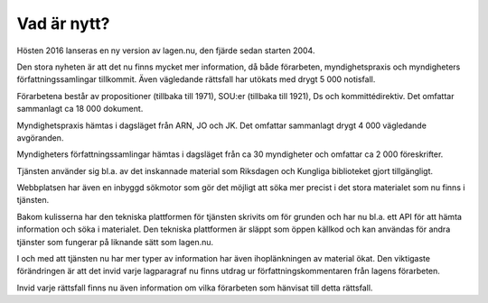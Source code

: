 Vad är nytt?
============

Hösten 2016 lanseras en ny version av lagen.nu, den fjärde sedan starten 2004. 

Den stora nyheten är att det nu finns mycket mer information, då både förarbeten,
myndighetspraxis och myndigheters författningssamlingar tillkommit. Även vägledande 
rättsfall har utökats med drygt 5 000 notisfall.

Förarbetena består av propositioner (tillbaka till 1971), SOU:er
(tillbaka till 1921), Ds och kommittédirektiv. Det omfattar sammanlagt
ca 18 000 dokument.

Myndighetspraxis hämtas i dagsläget från ARN, JO och JK. Det omfattar sammanlagt drygt
4 000 vägledande avgöranden.

Myndigheters författningssamlingar hämtas i dagsläget från ca 30
myndigheter och omfattar ca 2 000 föreskrifter.

Tjänsten använder sig bl.a. av det inskannade material som Riksdagen och Kungliga biblioteket
gjort tillgängligt.

Webbplatsen har även en inbyggd sökmotor som gör det möjligt att söka mer precist 
i det stora materialet som nu finns i tjänsten.

Bakom kulisserna har den tekniska plattformen för tjänsten skrivits om för grunden
och har nu bl.a. ett API för att hämta information och söka i materialet. Den tekniska 
plattformen är släppt som öppen källkod och kan användas för andra tjänster som fungerar
på liknande sätt som lagen.nu.

I och med att tjänsten nu har mer typer av information har även ihoplänkningen av
material ökat. Den viktigaste förändringen är att det invid varje lagparagraf nu 
finns utdrag ur författningskommentaren från lagens förarbeten.

Invid varje rättsfall finns nu även information om vilka förarbeten som hänvisat 
till detta rättsfall.

.. 
  Här skulle jag vilja skriva något om att wikikommentarerna setts över och fräshats upp...

..
  Under sommaren och hösten 2009 jobbar `vi
  <http://wiki.lagen.nu/index.php/Lagen.nu:Pilotprojektet>`_ med att
  skriva kommentarer och förklaringar till/av de viktigaste lagarna och
  juridiska begreppen. Lagtexten i sig är inte alltid särskilt
  begriplig, och har ofta ett komplicerat eller ålderdomligt språk. Även
  om man kan bena ut vad som står i de enskilda paragraferna behöver man
  ofta utförligare förklaringar om hur "särskilda skäl" eller "väsentlig
  omfattning" ska tolkas. Sammanhangen mellan olika paragrafer är ofta
  svåra eller omöjliga att förstå direkt av lagtexten. Allt detta leder
  till att man i många fall behöver en juridisk utbildning för att
  överhuvudtaget förstå vad lagen säger.
  
..
  Så genom att kommentera lagtexter försöker vi göra det enklare för
  den som är intresserad att ta reda på sina juridiska rättigheter,
  skyldigheter och i allmänhet förstå hur det juridiska systemet hänger
  ihop. Vi tror att både samhället och juristerna vinner på det.

..
  Det här är ett pågående arbete, och du kan se hur det växer fram på
  den `wiki <http://wiki.lagen.nu/>`_ som vi använder för att skriva
  (kolla exempelvis `listan över alla sidor
  <http://wiki.lagen.nu/index.php/Special:Alla_sidor>`_, `de senaste
  ändringarna
  <http://wiki.lagen.nu/index.php/Special:Senaste_%C3%A4ndringar>`_
  eller `kartan över rättsområdena
  <http://wiki.lagen.nu/index.php/Special:Xygraphicalcategorybrowser>`_.

..
  Texterna är fritt innehåll under `Creative commons-licensen
  "Erkännande-Dela Lika" (CC-BY-SA)
  <http://creativecommons.org/licenses/by-sa/2.5/se/>`_.

..
  En viktig utgångspunkt för arbetet är **begrepp** - de ord och uttryck
  som man använder i juridiken, och vad dessa betyder. Vi har skrivit ca
  350 beskrivningar av vanliga begrepp, och dessa kombineras med begrepp
  som används som sökord i rättsfall, eller legaldefinitioner som
  förekommer i lagtext. Ett exempel är beskrivningen av ordet
  `"Konsument" <http://ferenda.lagen.nu/begrepp/Konsument>`_.
  Sammanlagt finns ca `4000 begrepp
  <http://ferenda.lagen.nu/begrepp/index/>`_ i systemet, och vi jobbar
  på att koppla ihop allt fler rättskällor till dessa.

..
  Vi har också länkat ihop mer information - från ett enskilt rättsfall
  kan man nu klicka sig vidare till andra rättsfall som använder samma
  sökord. Under varje enskild paragraf finns även en `lista på andra
  paragrafer <http://ferenda.lagen.nu/1915:218#P28>`_ (i samma lag eller
  andra lagar) som hänvisar till denna (just nu anges dessa på ett något
  kryptiskt sätt, men det kommer att fixas).

..
  Och så har vi tagit in `alla referat från Allmänna
  reklamationsnämnden <http://ferenda.lagen.nu/arn/index/>`_. Även här
  har vi kopplat ihop dem med lagtext och använda begrepp.

..
  Den nya versionen körs i en betaversion på `ferenda.lagen.nu
  <http://ferenda.lagen.nu/>`_ (`förklaring till namnet
  <http://ferenda.lagen.nu/begrepp/De_lege_ferenda>`_), och kommer
  lanseras i skarp version under oktober 2009.

..
  Lagkommenteringsprojektet har gjorts möjligt genom 
  `Internetfondens <http://www.iis.se/se-ar-mer/internetfonden/>`_
  ekonomiska stöd.
